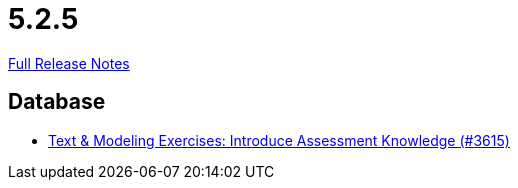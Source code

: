 // SPDX-FileCopyrightText: 2023 Artemis Changelog Contributors
//
// SPDX-License-Identifier: CC-BY-SA-4.0

= 5.2.5

link:https://github.com/ls1intum/Artemis/releases/tag/5.2.5[Full Release Notes]

== Database

* link:https://www.github.com/ls1intum/Artemis/commit/f661f31435fa625f4105eb25663ecaaafa45124b/[Text & Modeling Exercises: Introduce Assessment Knowledge (#3615)]
